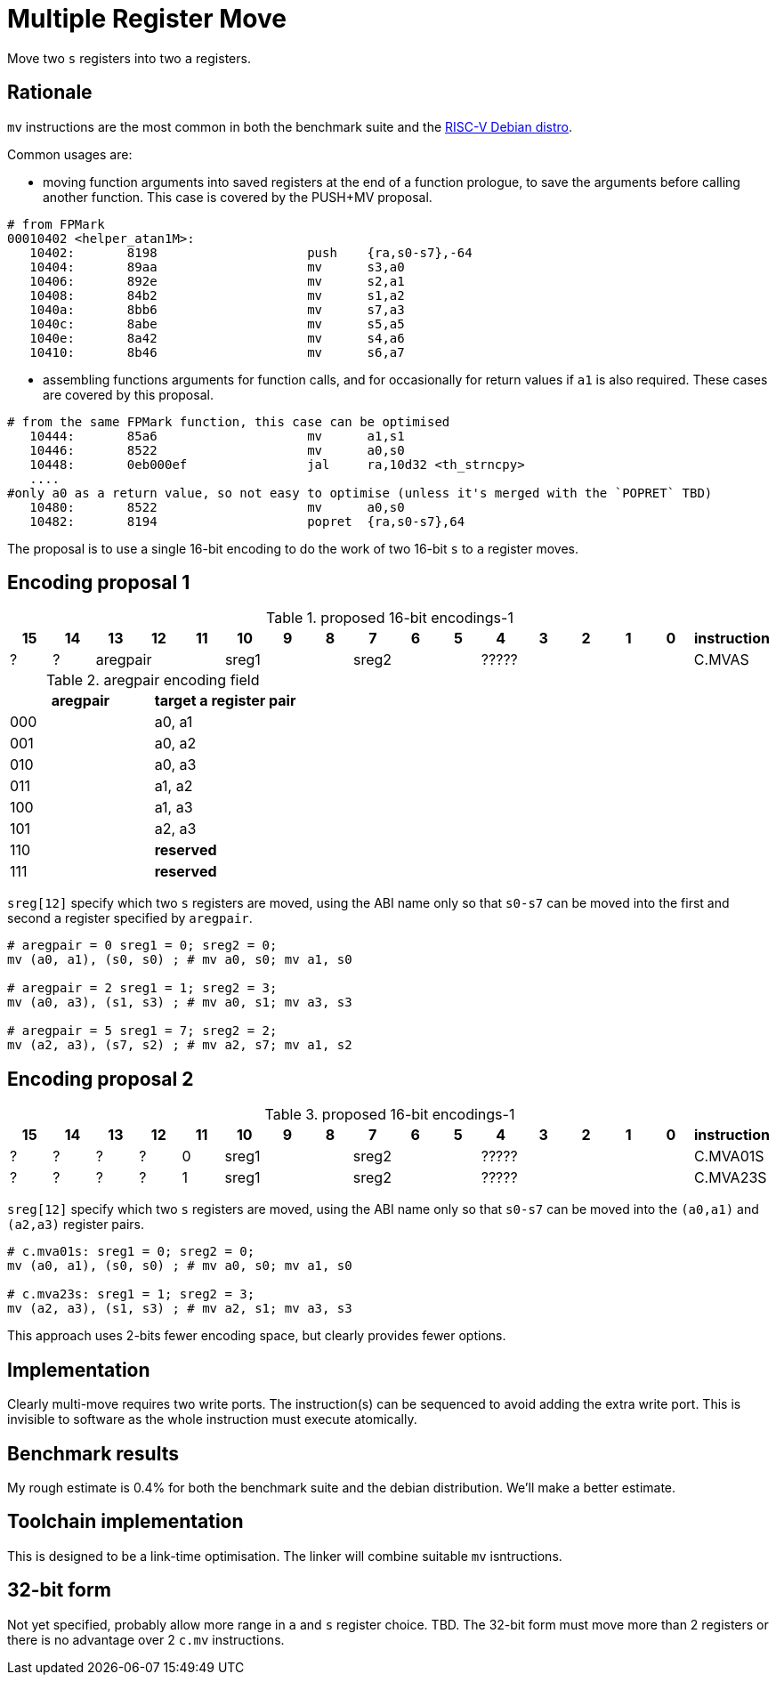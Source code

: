 = Multiple Register Move

Move two `s` registers into two `a` registers.

== Rationale

`mv` instructions are the most common in both the benchmark suite and the https://wiki.debian.org/RISC-V[RISC-V Debian distro].

Common usages are:

- moving function arguments into saved registers at the end of a function prologue, to save the arguments before calling another function. 
  This case is covered by the PUSH+MV proposal.

[source,sourceCode,text]
----
# from FPMark
00010402 <helper_atan1M>: 
   10402:	8198                	push	{ra,s0-s7},-64
   10404:	89aa                	mv	s3,a0
   10406:	892e                	mv	s2,a1
   10408:	84b2                	mv	s1,a2
   1040a:	8bb6                	mv	s7,a3
   1040c:	8abe                	mv	s5,a5
   1040e:	8a42                	mv	s4,a6
   10410:	8b46                	mv	s6,a7
----

- assembling functions arguments for function calls, and for occasionally for return values if `a1` is also required. These cases are covered by this proposal.

[source,sourceCode,text]
----
# from the same FPMark function, this case can be optimised
   10444:	85a6                	mv	a1,s1
   10446:	8522                	mv	a0,s0
   10448:	0eb000ef          	jal	ra,10d32 <th_strncpy>
   ....
#only a0 as a return value, so not easy to optimise (unless it's merged with the `POPRET` TBD)
   10480:	8522                	mv	a0,s0
   10482:	8194                	popret	{ra,s0-s7},64
----

The proposal is to use a single 16-bit encoding to do the work of two 16-bit `s` to `a` register moves.

== Encoding proposal 1

[#proposed-16bit-encodings-1]
.proposed 16-bit encodings-1 
[width="100%",options=header]
|=============================================================================================
| 15 | 14 | 13 | 12 | 11 | 10 | 9 | 8 | 7 | 6  | 5  | 4 | 3 | 2 | 1 | 0 |instruction         
| ?  | ?  3+| aregpair        3+| sreg1     3+| sreg2     5+|            ????? | C.MVAS
|=============================================================================================

[#aregpair]
.aregpair encoding field 
[width="100%",options=header]
|==================================
| aregpair | target a register pair
| 000     | a0, a1
| 001     | a0, a2
| 010     | a0, a3
| 011     | a1, a2
| 100     | a1, a3
| 101     | a2, a3
| 110     | *reserved*
| 111     | *reserved*
|==================================

`sreg[12]` specify which two `s` registers are moved, using the ABI name only so that `s0-s7` can be moved into the first and second `a` register specified by `aregpair`.

[source,sourceCode,text]
----
# aregpair = 0 sreg1 = 0; sreg2 = 0;
mv (a0, a1), (s0, s0) ; # mv a0, s0; mv a1, s0

# aregpair = 2 sreg1 = 1; sreg2 = 3;
mv (a0, a3), (s1, s3) ; # mv a0, s1; mv a3, s3

# aregpair = 5 sreg1 = 7; sreg2 = 2;
mv (a2, a3), (s7, s2) ; # mv a2, s7; mv a1, s2
----

== Encoding proposal 2

[#proposed-16bit-encodings-1]
.proposed 16-bit encodings-1 
[width="100%",options=header]
|=============================================================================================
| 15 | 14 | 13 | 12 | 11 | 10 | 9 | 8 | 7 | 6  | 5  | 4 | 3 | 2 | 1 | 0 |instruction         
| ?  | ?  |  ? |  ? | 0 3+| sreg1   3+| sreg2     5+|             ????? | C.MVA01S
| ?  | ?  |  ? |  ? | 1 3+| sreg1   3+| sreg2     5+|             ????? | C.MVA23S
|=============================================================================================

`sreg[12]` specify which two `s` registers are moved, using the ABI name only so that `s0-s7` can be moved into the `(a0,a1)` and `(a2,a3)` register pairs.

[source,sourceCode,text]
----
# c.mva01s: sreg1 = 0; sreg2 = 0;
mv (a0, a1), (s0, s0) ; # mv a0, s0; mv a1, s0

# c.mva23s: sreg1 = 1; sreg2 = 3;
mv (a2, a3), (s1, s3) ; # mv a2, s1; mv a3, s3
----

This approach uses 2-bits fewer encoding space, but clearly provides fewer options.

== Implementation

Clearly multi-move requires two write ports. The instruction(s) can be sequenced to avoid adding the extra write port. 
This is invisible to software as the whole instruction must execute atomically.

== Benchmark results

My rough estimate is 0.4% for both the benchmark suite and the debian distribution. We'll make a better estimate.

== Toolchain implementation

This is designed to be a link-time optimisation. The linker will combine suitable `mv` isntructions.

== 32-bit form

Not yet specified, probably allow more range in `a` and `s` register choice. TBD.
The 32-bit form must move more than 2 registers or there is no advantage over 2 `c.mv` instructions.




